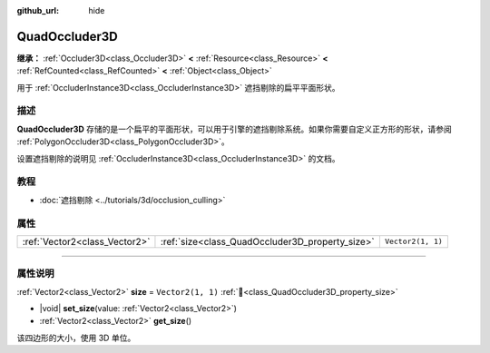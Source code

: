 :github_url: hide

.. DO NOT EDIT THIS FILE!!!
.. Generated automatically from Godot engine sources.
.. Generator: https://github.com/godotengine/godot/tree/4.3/doc/tools/make_rst.py.
.. XML source: https://github.com/godotengine/godot/tree/4.3/doc/classes/QuadOccluder3D.xml.

.. _class_QuadOccluder3D:

QuadOccluder3D
==============

**继承：** :ref:`Occluder3D<class_Occluder3D>` **<** :ref:`Resource<class_Resource>` **<** :ref:`RefCounted<class_RefCounted>` **<** :ref:`Object<class_Object>`

用于 :ref:`OccluderInstance3D<class_OccluderInstance3D>` 遮挡剔除的扁平平面形状。

.. rst-class:: classref-introduction-group

描述
----

**QuadOccluder3D** 存储的是一个扁平的平面形状，可以用于引擎的遮挡剔除系统。如果你需要自定义正方形的形状，请参阅 :ref:`PolygonOccluder3D<class_PolygonOccluder3D>`\ 。

设置遮挡剔除的说明见 :ref:`OccluderInstance3D<class_OccluderInstance3D>` 的文档。

.. rst-class:: classref-introduction-group

教程
----

- :doc:`遮挡剔除 <../tutorials/3d/occlusion_culling>`

.. rst-class:: classref-reftable-group

属性
----

.. table::
   :widths: auto

   +-------------------------------+-------------------------------------------------+-------------------+
   | :ref:`Vector2<class_Vector2>` | :ref:`size<class_QuadOccluder3D_property_size>` | ``Vector2(1, 1)`` |
   +-------------------------------+-------------------------------------------------+-------------------+

.. rst-class:: classref-section-separator

----

.. rst-class:: classref-descriptions-group

属性说明
--------

.. _class_QuadOccluder3D_property_size:

.. rst-class:: classref-property

:ref:`Vector2<class_Vector2>` **size** = ``Vector2(1, 1)`` :ref:`🔗<class_QuadOccluder3D_property_size>`

.. rst-class:: classref-property-setget

- |void| **set_size**\ (\ value\: :ref:`Vector2<class_Vector2>`\ )
- :ref:`Vector2<class_Vector2>` **get_size**\ (\ )

该四边形的大小，使用 3D 单位。

.. |virtual| replace:: :abbr:`virtual (本方法通常需要用户覆盖才能生效。)`
.. |const| replace:: :abbr:`const (本方法无副作用，不会修改该实例的任何成员变量。)`
.. |vararg| replace:: :abbr:`vararg (本方法除了能接受在此处描述的参数外，还能够继续接受任意数量的参数。)`
.. |constructor| replace:: :abbr:`constructor (本方法用于构造某个类型。)`
.. |static| replace:: :abbr:`static (调用本方法无需实例，可直接使用类名进行调用。)`
.. |operator| replace:: :abbr:`operator (本方法描述的是使用本类型作为左操作数的有效运算符。)`
.. |bitfield| replace:: :abbr:`BitField (这个值是由下列位标志构成位掩码的整数。)`
.. |void| replace:: :abbr:`void (无返回值。)`
